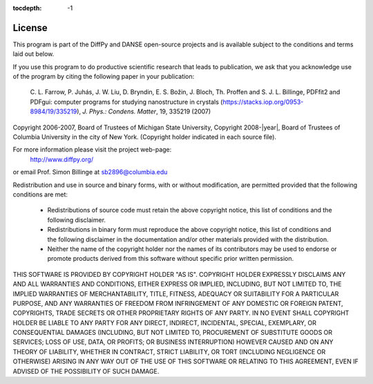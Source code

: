 :tocdepth: -1

.. index:: license

License
#######

This program is part of the DiffPy and DANSE open-source projects
and is available subject to the conditions and terms laid out below.

If you use this program to do productive scientific research that leads
to publication, we ask that you acknowledge use of the program by citing
the following paper in your publication:

        C. L. Farrow, P. Juhás, J. W. Liu, D. Bryndin, E. S. Božin, J. Bloch, Th. Proffen
        and S. J. L. Billinge, PDFfit2 and PDFgui: computer programs for studying nanostructure
        in crystals (https://stacks.iop.org/0953-8984/19/335219), *J. Phys.: Condens. Matter*, 19, 335219 (2007)

Copyright 2006-2007, Board of Trustees of Michigan State University,
Copyright 2008-|year|, Board of Trustees of Columbia University in the
city of New York.  (Copyright holder indicated in each source file).

For more information please visit the project web-page:
    http://www.diffpy.org/
or email Prof. Simon Billinge at sb2896@columbia.edu

Redistribution and use in source and binary forms, with or without
modification, are permitted provided that the following conditions
are met:

  * Redistributions of source code must retain the above copyright
    notice, this list of conditions and the following disclaimer.

  * Redistributions in binary form must reproduce the above copyright
    notice, this list of conditions and the following disclaimer in the
    documentation and/or other materials provided with the distribution.

  * Neither the name of the copyright holder nor the names of its
    contributors may be used to endorse or promote products derived from
    this software without specific prior written permission.

THIS SOFTWARE IS PROVIDED BY COPYRIGHT HOLDER "AS IS".  COPYRIGHT HOLDER
EXPRESSLY DISCLAIMS ANY AND ALL WARRANTIES AND CONDITIONS, EITHER
EXPRESS OR IMPLIED, INCLUDING, BUT NOT LIMITED TO, THE IMPLIED
WARRANTIES OF MERCHANTABILITY, TITLE, FITNESS, ADEQUACY OR SUITABILITY
FOR A PARTICULAR PURPOSE, AND ANY WARRANTIES OF FREEDOM FROM
INFRINGEMENT OF ANY DOMESTIC OR FOREIGN PATENT, COPYRIGHTS, TRADE
SECRETS OR OTHER PROPRIETARY RIGHTS OF ANY PARTY.  IN NO EVENT SHALL
COPYRIGHT HOLDER BE LIABLE TO ANY PARTY FOR ANY DIRECT, INDIRECT,
INCIDENTAL, SPECIAL, EXEMPLARY, OR CONSEQUENTIAL DAMAGES (INCLUDING, BUT
NOT LIMITED TO, PROCUREMENT OF SUBSTITUTE GOODS OR SERVICES; LOSS OF
USE, DATA, OR PROFITS; OR BUSINESS INTERRUPTION) HOWEVER CAUSED AND ON
ANY THEORY OF LIABILITY, WHETHER IN CONTRACT, STRICT LIABILITY, OR TORT
(INCLUDING NEGLIGENCE OR OTHERWISE) ARISING IN ANY WAY OUT OF THE USE OF
THIS SOFTWARE OR RELATING TO THIS AGREEMENT, EVEN IF ADVISED OF THE
POSSIBILITY OF SUCH DAMAGE.
